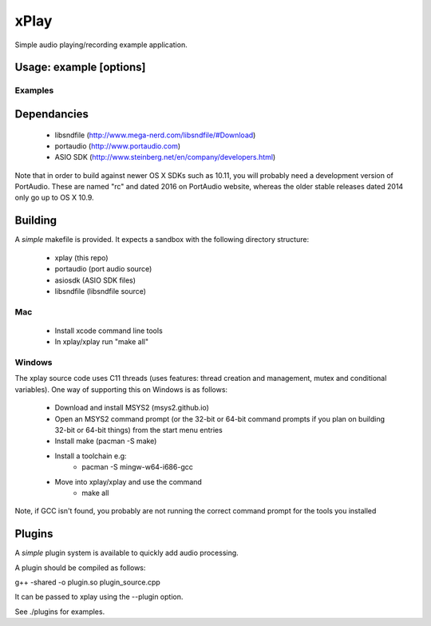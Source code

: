 xPlay
=====

Simple audio playing/recording example application.

Usage: example [options]
------------------------

.. code-block:: bash
    --help Print usage and exit

    --version Print version

    --listDevices, -l Print available audio devices and exit

    --playfile, -p Play audio from file 

    --plugin, -g Load plugin from file 

    --recordfile, -R Record audio to file 

    --samplerate, -r Set Sample Rate to 

    --bitresolution, -b Set recording sample resolution bits

    --playtone, -t Play tone of freq 

    --recchancount, -c Sets number of record channels to 

    --device, -d Use device number    
    
Examples
~~~~~~~~
.. code-block:: bash
    xplay --playtone 1000
    
    xplay --playfile file.wav
    
    xplay --playfile play.wav --recordfile record.wav
    
    xplay -R test.wav -d 2 -c 2

Dependancies
------------

 * libsndfile (http://www.mega-nerd.com/libsndfile/#Download)
 * portaudio (http://www.portaudio.com)
 * ASIO SDK (http://www.steinberg.net/en/company/developers.html)
 
Note that in order to build against newer OS X SDKs such as 10.11, you will probably need a development version of PortAudio. These are named "rc" and dated 2016 on PortAudio website, whereas the older stable releases dated 2014 only go up to OS X 10.9.

Building
--------
 
A *simple* makefile is provided. It expects a sandbox with the following directory structure:
 
 - xplay (this repo)
 - portaudio (port audio source)
 - asiosdk (ASIO SDK files)
 - libsndfile (libsndfile source)
 
Mac
~~~
 
   * Install xcode command line tools
   * In xplay/xplay run "make all"
   
Windows
~~~~~~~

The xplay source code uses C11 threads (uses features:  thread creation and management, mutex and conditional variables). One way of supporting this on Windows is as follows:
  
   * Download and install MSYS2 (msys2.github.io)
   * Open an MSYS2 command prompt (or the 32-bit or 64-bit command prompts if you plan on building 32-bit or 64-bit things) from the start menu entries
   * Install make (pacman -S make)
   * Install a toolchain e.g:
      - pacman -S mingw-w64-i686-gcc
   * Move into xplay/xplay and use the command
      - make all
   
Note, if GCC isn't found, you probably are not running the  correct command prompt  for the tools you installed

Plugins
-------

A *simple* plugin system is available to quickly add audio processing.

A plugin should be compiled as follows:

g++ -shared -o plugin.so plugin_source.cpp

It can be passed to xplay using the --plugin option.

See ./plugins for examples.
